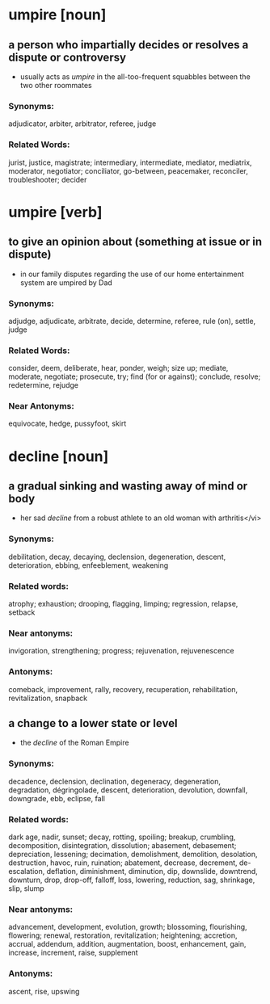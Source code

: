 * umpire [noun]
** a person who impartially decides or resolves a dispute or controversy
   - usually acts as /umpire/ in the all-too-frequent squabbles between the two other roommates
*** Synonyms:
    adjudicator, arbiter, arbitrator, referee, judge
*** Related Words:
    jurist, justice, magistrate;
    intermediary, intermediate, mediator, mediatrix, moderator, negotiator;
    conciliator, go-between, peacemaker, reconciler, troubleshooter; decider

* umpire [verb]
** to give an opinion about (something at issue or in dispute)
   - in our family disputes regarding the use of our home entertainment system are umpired by Dad
*** Synonyms:
    adjudge, adjudicate, arbitrate, decide, determine, referee, rule (on), settle, judge
*** Related Words:
    consider, deem, deliberate, hear, ponder, weigh;
    size up;
    mediate, moderate, negotiate;
    prosecute, try;
    find (for or against);
    conclude, resolve;
    redetermine, rejudge
*** Near Antonyms:
    equivocate, hedge, pussyfoot, skirt


* decline [noun]
** a gradual sinking and wasting away of mind or body
    - her sad /decline/ from a robust athlete to an old woman with arthritis</vi>
*** Synonyms:
    debilitation, decay, decaying, declension, degeneration, descent, deterioration, ebbing, enfeeblement, weakening
*** Related words:
    atrophy; exhaustion; drooping, flagging, limping; regression, relapse, setback
*** Near antonyms:
    invigoration, strengthening; progress; rejuvenation, rejuvenescence
*** Antonyms:
    comeback, improvement, rally, recovery, recuperation, rehabilitation, revitalization, snapback
** a change to a lower state or level
  - the /decline/ of the Roman Empire
*** Synonyms:
    decadence, declension, declination, degeneracy, degeneration, degradation, dégringolade, descent, deterioration, devolution, downfall, downgrade, ebb, eclipse, fall
*** Related words:
    dark age, nadir, sunset;
    decay, rotting, spoiling;
    breakup, crumbling, decomposition, disintegration, dissolution;
    abasement, debasement;
    depreciation, lessening;
    decimation, demolishment, demolition, desolation, destruction, havoc, ruin, ruination; abatement, decrease, decrement, de-escalation, deflation, diminishment, diminution, dip, downslide, downtrend, downturn, drop, drop-off, falloff, loss, lowering, reduction, sag, shrinkage, slip, slump
*** Near antonyms:
    advancement, development, evolution, growth; blossoming, flourishing, flowering; renewal, restoration, revitalization; heightening; accretion, accrual, addendum, addition, augmentation, boost, enhancement, gain, increase, increment, raise, supplement
*** Antonyms:
    ascent, rise, upswing
